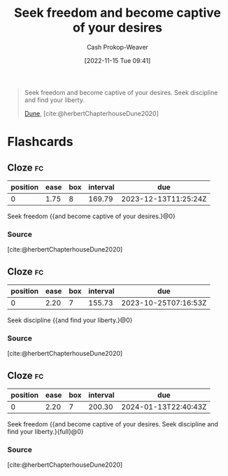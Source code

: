 :PROPERTIES:
:ID:       af8dd2c4-6877-4084-8f87-34a372286926
:ROAM_ALIASES: "Seek discipline and find your liberty"
:LAST_MODIFIED: [2023-09-05 Tue 20:18]
:END:
#+title: Seek freedom and become captive of your desires
#+hugo_custom_front_matter: :slug "af8dd2c4-6877-4084-8f87-34a372286926"
#+author: Cash Prokop-Weaver
#+date: [2022-11-15 Tue 09:41]
#+filetags: :quote:

#+begin_quote
Seek freedom and become captive of your desires. Seek discipline and find your liberty.

[[id:68077361-66a6-4abe-b00f-dfb3d83630f2][Dune]], [cite:@herbertChapterhouseDune2020]
#+end_quote

* Flashcards
** Cloze :fc:
:PROPERTIES:
:CREATED: [2022-11-15 Tue 09:41]
:FC_CREATED: 2022-11-15T17:41:58Z
:FC_TYPE:  cloze
:ID:       0bec6f58-42b7-424b-ade1-ad75f51f00a2
:FC_CLOZE_MAX: 0
:FC_CLOZE_TYPE: deletion
:END:
:REVIEW_DATA:
| position | ease | box | interval | due                  |
|----------+------+-----+----------+----------------------|
|        0 | 1.75 |   8 |   169.79 | 2023-12-13T11:25:24Z |
:END:

Seek freedom {{and become captive of your desires.}@0}

*** Source
[cite:@herbertChapterhouseDune2020]
** Cloze :fc:
:PROPERTIES:
:CREATED: [2022-11-15 Tue 09:41]
:FC_CREATED: 2022-11-15T17:42:52Z
:FC_TYPE:  cloze
:ID:       975b9caa-31db-4f2d-85f6-86c9b1b99441
:FC_CLOZE_MAX: -1
:FC_CLOZE_TYPE: deletion
:END:
:REVIEW_DATA:
| position | ease | box | interval | due                  |
|----------+------+-----+----------+----------------------|
|        0 | 2.20 |   7 |   155.73 | 2023-10-25T07:16:53Z |
:END:

Seek discipline {{and find your liberty.}@0}

*** Source
[cite:@herbertChapterhouseDune2020]
** Cloze :fc:
:PROPERTIES:
:CREATED: [2022-12-15 Thu 12:26]
:FC_CREATED: 2022-12-15T20:26:54Z
:FC_BLOCKED_BY:       975b9caa-31db-4f2d-85f6-86c9b1b99441,0bec6f58-42b7-424b-ade1-ad75f51f00a2
:FC_TYPE:  cloze
:ID:       ae9cfbfa-0216-41fc-88ee-4f8ae483662d
:FC_CLOZE_MAX: 0
:FC_CLOZE_TYPE: deletion
:END:
:REVIEW_DATA:
| position | ease | box | interval | due                  |
|----------+------+-----+----------+----------------------|
|        0 | 2.20 |   7 |   200.30 | 2024-01-13T22:40:43Z |
:END:

Seek freedom {{and become captive of your desires. Seek discipline and find your liberty.}{full}@0}

*** Source
[cite:@herbertChapterhouseDune2020]
#+print_bibliography: